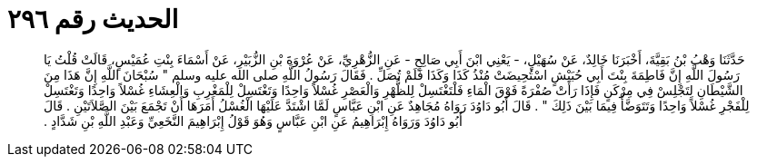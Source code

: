 
= الحديث رقم ٢٩٦

[quote.hadith]
حَدَّثَنَا وَهْبُ بْنُ بَقِيَّةَ، أَخْبَرَنَا خَالِدٌ، عَنْ سُهَيْلٍ، - يَعْنِي ابْنَ أَبِي صَالِحٍ - عَنِ الزُّهْرِيِّ، عَنْ عُرْوَةَ بْنِ الزُّبَيْرِ، عَنْ أَسْمَاءَ بِنْتِ عُمَيْسٍ، قَالَتْ قُلْتُ يَا رَسُولَ اللَّهِ إِنَّ فَاطِمَةَ بِنْتَ أَبِي حُبَيْشٍ اسْتُحِيضَتْ مُنْذُ كَذَا وَكَذَا فَلَمْ تُصَلِّ ‏.‏ فَقَالَ رَسُولُ اللَّهِ صلى الله عليه وسلم ‏"‏ سُبْحَانَ اللَّهِ إِنَّ هَذَا مِنَ الشَّيْطَانِ لِتَجْلِسْ فِي مِرْكَنٍ فَإِذَا رَأَتْ صُفْرَةً فَوْقَ الْمَاءِ فَلْتَغْتَسِلْ لِلظُّهْرِ وَالْعَصْرِ غُسْلاً وَاحِدًا وَتَغْتَسِلْ لِلْمَغْرِبِ وَالْعِشَاءِ غُسْلاً وَاحِدًا وَتَغْتَسِلْ لِلْفَجْرِ غُسْلاً وَاحِدًا وَتَتَوَضَّأْ فِيمَا بَيْنَ ذَلِكَ ‏"‏ ‏.‏ قَالَ أَبُو دَاوُدَ رَوَاهُ مُجَاهِدٌ عَنِ ابْنِ عَبَّاسٍ لَمَّا اشْتَدَّ عَلَيْهَا الْغُسْلُ أَمَرَهَا أَنْ تَجْمَعَ بَيْنَ الصَّلاَتَيْنِ ‏.‏ قَالَ أَبُو دَاوُدَ وَرَوَاهُ إِبْرَاهِيمُ عَنِ ابْنِ عَبَّاسٍ وَهُوَ قَوْلُ إِبْرَاهِيمَ النَّخَعِيِّ وَعَبْدِ اللَّهِ بْنِ شَدَّادٍ ‏.‏